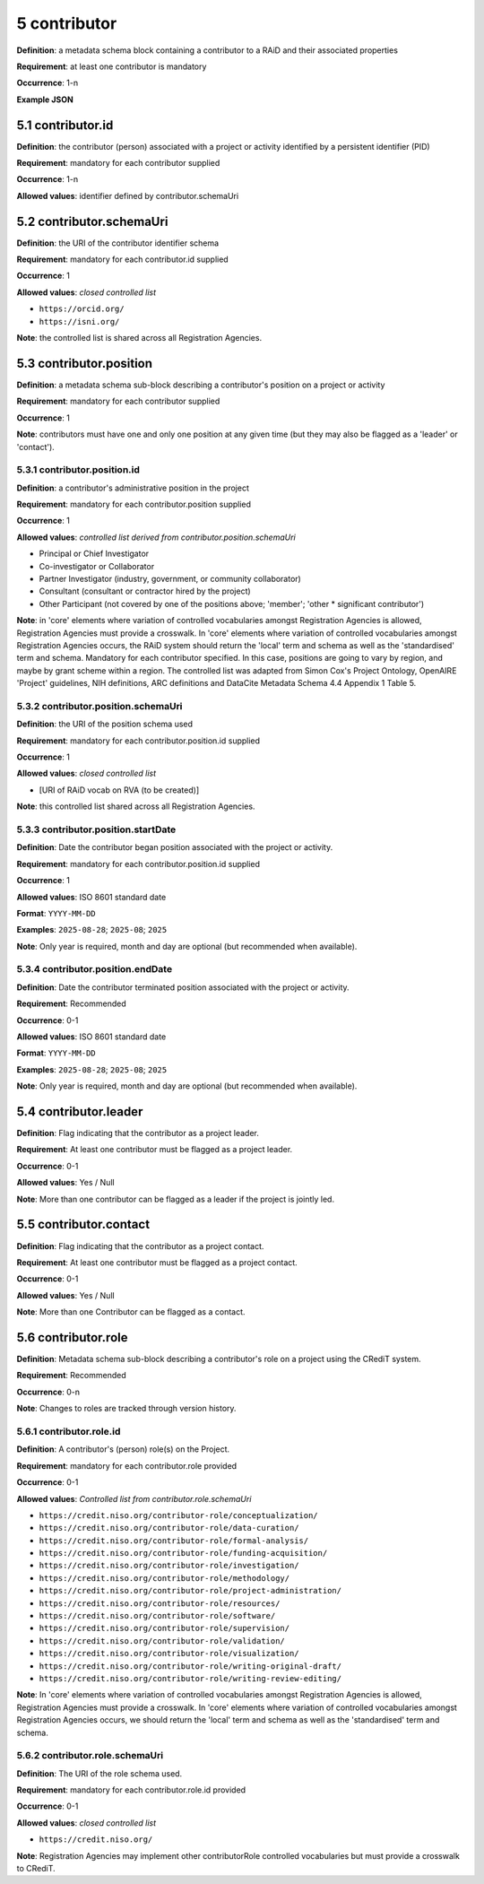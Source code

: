 .. autosummary::
   :toctree: generated

.. _5-contributor:

5 contributor
=============

**Definition**: a metadata schema block containing a contributor to a RAiD and their associated properties

**Requirement**: at least one contributor is mandatory

**Occurrence**: 1-n

**Example JSON**

.. _5.1-contributor.id:

5.1 contributor.id
------------------

**Definition**: the contributor (person) associated with a project or activity identified by a persistent identifier (PID)

**Requirement**: mandatory for each contributor supplied

**Occurrence**: 1-n

**Allowed values**: identifier defined by contributor.schemaUri 

.. _5.2-contributor.id.schemaUri:

5.2 contributor.schemaUri
-------------------------

**Definition**: the URI of the contributor identifier schema

**Requirement**: mandatory for each contributor.id supplied

**Occurrence**: 1

**Allowed values**: *closed controlled list*

* ``https://orcid.org/``
* ``https://isni.org/``

**Note**: the controlled list is shared across all Registration Agencies.

.. _5.3-contributor.position:

5.3 contributor.position
------------------------

**Definition**: a metadata schema sub-block describing a contributor's position on a project or activity

**Requirement**: mandatory for each contributor supplied

**Occurrence**: 1

**Note**: contributors must have one and only one position at any given time (but they may also be flagged as a 'leader' or 'contact').

.. _5.3.1-contributor.position.id:

5.3.1 contributor.position.id
^^^^^^^^^^^^^^^^^^^^^^^^^^^^^

**Definition**: a contributor's administrative position in the project

**Requirement**: mandatory for each contributor.position supplied

**Occurrence**: 1

**Allowed values**: *controlled list derived from contributor.position.schemaUri*

* Principal or Chief Investigator
* Co-investigator or Collaborator
* Partner Investigator (industry, government, or community collaborator)
* Consultant (consultant or contractor hired by the project)
* Other Participant (not covered by one of the positions above; 'member'; 'other * significant contributor')

**Note**: in 'core' elements where variation of controlled vocabularies amongst Registration Agencies is allowed, Registration Agencies must provide a crosswalk. In 'core' elements where variation of controlled vocabularies amongst Registration Agencies occurs, the RAiD system should return the 'local' term and schema as well as the 'standardised' term and schema. Mandatory for each contributor specified. In this case, positions are going to vary by region, and maybe by grant scheme within a region. The controlled list was adapted from Simon Cox's Project Ontology, OpenAIRE 'Project' guidelines, NIH definitions, ARC definitions and DataCite Metadata Schema 4.4 Appendix 1 Table 5.

.. _5.3.2-contributor.position.id.schemaUri:

5.3.2 contributor.position.schemaUri
^^^^^^^^^^^^^^^^^^^^^^^^^^^^^^^^^^^^

**Definition**: the URI of the position schema used

**Requirement**: mandatory for each contributor.position.id supplied

**Occurrence**: 1

**Allowed values**: *closed controlled list*

* [URI of RAiD vocab on RVA (to be created)]

**Note**: this controlled list shared across all Registration Agencies.

.. _5.3.3-contributor.position.startDate:

5.3.3 contributor.position.startDate
^^^^^^^^^^^^^^^^^^^^^^^^^^^^^^^^^^^^

**Definition**: Date the contributor began position associated with the project or activity.

**Requirement**: mandatory for each contributor.position.id supplied

**Occurrence**: 1

**Allowed values**: ISO 8601 standard date

**Format**: ``YYYY-MM-DD``

**Examples**: ``2025-08-28``; ``2025-08``; ``2025``

**Note**: Only year is required, month and day are optional (but recommended when available).

.. _5.3.4-contributor.position.endDate:

5.3.4 contributor.position.endDate
^^^^^^^^^^^^^^^^^^^^^^^^^^^^^^^^^^

**Definition**: Date the contributor terminated position associated with the project or activity.

**Requirement**: Recommended

**Occurrence**: 0-1

**Allowed values**: ISO 8601 standard date

**Format**: ``YYYY-MM-DD``

**Examples**: ``2025-08-28``; ``2025-08``; ``2025``

**Note**: Only year is required, month and day are optional (but recommended when available).

.. _5.4-contributor.position.leader:

5.4 contributor.leader
----------------------

**Definition**: Flag indicating that the contributor as a project leader.

**Requirement**: At least one contributor must be flagged as a project leader.

**Occurrence**: 0-1

**Allowed values**: Yes / Null

**Note**: More than one contributor can be flagged as a leader if the project is jointly led.

.. _5.5-contributor.position.contact:

5.5 contributor.contact
-----------------------

**Definition**: Flag indicating that the contributor as a project contact.

**Requirement**: At least one contributor must be flagged as a project contact.

**Occurrence**: 0-1

**Allowed values**: Yes / Null

**Note**: More than one Contributor can be flagged as a contact.

.. _5.6-contributor.role:

5.6 contributor.role
--------------------

**Definition**: Metadata schema sub-block describing a contributor's role on a project using the CRediT system.

**Requirement**: Recommended

**Occurrence**: 0-n

**Note**: Changes to roles are tracked through version history.

.. _5.6.1-contributor.role.id:

5.6.1 contributor.role.id
^^^^^^^^^^^^^^^^^^^^^^^^^

**Definition**: A contributor's (person) role(s) on the Project.

**Requirement**: mandatory for each contributor.role provided

**Occurrence**: 0-1

**Allowed values**: *Controlled list from contributor.role.schemaUri*

* ``https://credit.niso.org/contributor-role/conceptualization/``
* ``https://credit.niso.org/contributor-role/data-curation/``
* ``https://credit.niso.org/contributor-role/formal-analysis/``
* ``https://credit.niso.org/contributor-role/funding-acquisition/``
* ``https://credit.niso.org/contributor-role/investigation/``
* ``https://credit.niso.org/contributor-role/methodology/``
* ``https://credit.niso.org/contributor-role/project-administration/``
* ``https://credit.niso.org/contributor-role/resources/``
* ``https://credit.niso.org/contributor-role/software/``
* ``https://credit.niso.org/contributor-role/supervision/``
* ``https://credit.niso.org/contributor-role/validation/``
* ``https://credit.niso.org/contributor-role/visualization/``
* ``https://credit.niso.org/contributor-role/writing-original-draft/``
* ``https://credit.niso.org/contributor-role/writing-review-editing/``


**Note**: In 'core' elements where variation of controlled vocabularies amongst Registration Agencies is allowed, Registration Agencies must provide a crosswalk. In 'core' elements where variation of controlled vocabularies amongst Registration Agencies occurs, we should return the 'local' term and schema as well as the 'standardised' term and schema. 

.. _5.6.2-contributor.role.id.schemaUri:

5.6.2 contributor.role.schemaUri
^^^^^^^^^^^^^^^^^^^^^^^^^^^^^^^^

**Definition**: The URI of the role schema used.

**Requirement**: mandatory for each contributor.role.id provided

**Occurrence**: 0-1

**Allowed values**: *closed controlled list*

* ``https://credit.niso.org/``

**Note**: Registration Agencies may implement other contributorRole controlled vocabularies but must provide a crosswalk to CRediT. 
